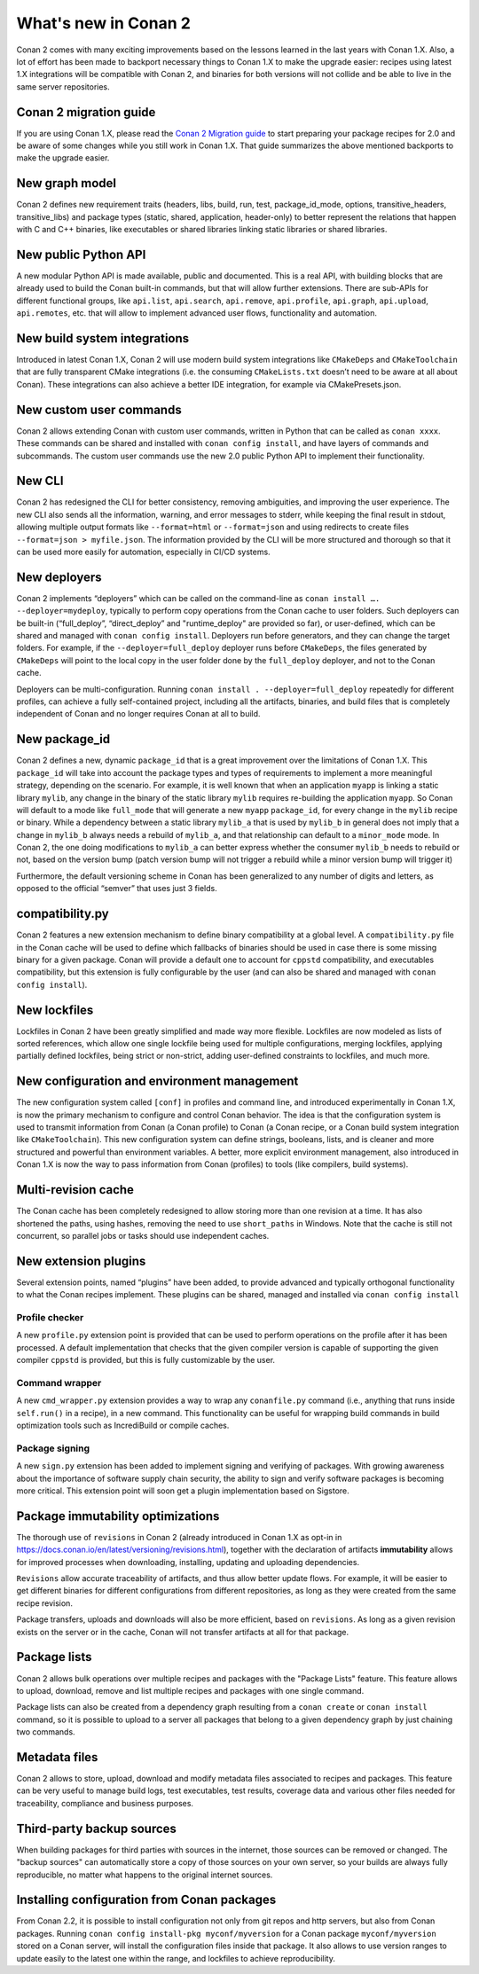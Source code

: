 .. _whatsnew:

What's new in Conan 2
=====================

Conan 2 comes with many exciting improvements based on the lessons learned in the last years with Conan 1.X.
Also, a lot of effort has been made to backport necessary things to Conan 1.X to make the upgrade easier: recipes using latest 1.X integrations will be compatible with Conan 2, and binaries for both versions will not collide and be able to live in the same server repositories.


Conan 2 migration guide
-----------------------
If you are using Conan 1.X, please read the `Conan 2 Migration guide <https://docs.conan.io/en/latest/conan_v2.html>`_ to start preparing your package recipes for 2.0 and be aware of some changes while you still work in Conan 1.X. That guide summarizes the above mentioned backports to make the upgrade easier.


New graph model
---------------
Conan 2 defines new requirement traits (headers, libs, build, run, test, package_id_mode, options, transitive_headers, transitive_libs) and package types (static, shared, application, header-only) to better represent the relations that happen with C and C++ binaries, like executables or shared libraries linking static libraries or shared libraries. 

.. seealso::

    - https://www.youtube.com/watch?v=kKGglzm5ous
    - https://github.com/conan-io/tribe/blob/main/design/026-requirements_traits.md
    - https://github.com/conan-io/tribe/blob/main/design/027-package_types.md


New public Python API
---------------------
A new modular Python API is made available, public and documented. This is a real API, with building blocks that are already used to build the Conan built-in commands, but that will allow further extensions. There are sub-APIs for different functional groups, like ``api.list``, ``api.search``, ``api.remove``, ``api.profile``, ``api.graph``, ``api.upload``, ``api.remotes``, etc. that will allow to implement advanced user flows, functionality and automation.

.. seealso::

    - :ref:`Python API reference <reference_python_api>`


New build system integrations
-----------------------------
Introduced in latest Conan 1.X, Conan 2 will use modern build system integrations like ``CMakeDeps`` and ``CMakeToolchain`` that are fully transparent CMake integrations (i.e. the consuming ``CMakeLists.txt`` doesn’t need to be aware at all about Conan). These integrations can also achieve a better IDE integration, for example via CMakePresets.json.

.. seealso::

    - :ref:`Tools reference <conan_tools>`


New custom user commands
------------------------
Conan 2 allows extending Conan with custom user commands, written in Python that can be called as ``conan xxxx``. These commands can be shared and installed with ``conan config install``, and have layers of commands and subcommands. The custom user commands use the new 2.0 public Python API to implement their functionality.


New CLI
-------
Conan 2 has redesigned the CLI for better consistency, removing ambiguities, and improving the user experience. The new CLI also sends all the information, warning, and error messages to stderr, while keeping the final result in stdout, allowing multiple output formats like ``--format=html`` or ``--format=json`` and using redirects to create files ``--format=json > myfile.json``. The information provided by the CLI will be more structured and thorough so that it can be used more easily for automation, especially in CI/CD systems.

.. seealso::

    - :ref:`Commands reference <reference_commands>`


New deployers
-------------
Conan 2 implements “deployers” which can be called on the command-line as ``conan install …. --deployer=mydeploy``, typically to perform copy operations from the Conan cache to user folders. Such deployers can be built-in (“full_deploy”, “direct_deploy” and "runtime_deploy" are provided so far), or user-defined, which can be shared and managed with ``conan config install``. Deployers run before generators, and they can change the target folders. For example, if the ``--deployer=full_deploy`` deployer runs before ``CMakeDeps``, the files generated by ``CMakeDeps`` will point to the local copy in the user folder done by the ``full_deploy`` deployer, and not to the Conan cache.

Deployers can be multi-configuration. Running ``conan install . --deployer=full_deploy`` repeatedly for different profiles, can achieve a fully self-contained project, including all the artifacts, binaries, and build files that is completely independent of Conan and no longer requires Conan at all to build.


New package_id
--------------
Conan 2 defines a new, dynamic ``package_id`` that is a great improvement over the limitations of Conan 1.X. This ``package_id`` will take into account the package types and types of requirements to implement a more meaningful strategy, depending on the scenario. For example, it is well known that when an application ``myapp`` is linking a static library ``mylib``, any change in the binary of the static library ``mylib`` requires re-building the application ``myapp``. So Conan will default to a mode like ``full_mode`` that will generate a new ``myapp`` ``package_id``, for every change in the ``mylib`` recipe or binary. While a dependency between a static library ``mylib_a`` that is used by ``mylib_b`` in general does not imply that a change in ``mylib_b`` always needs a rebuild of ``mylib_a``, and that relationship can default to a ``minor_mode`` mode. In Conan 2, the one doing modifications to ``mylib_a`` can better express whether the consumer ``mylib_b`` needs to rebuild or not, based on the version bump (patch version bump will not trigger a rebuild while a minor version bump will trigger it)

Furthermore, the default versioning scheme in Conan has been generalized to any number of digits and letters, as opposed to the official “semver” that uses just 3 fields.

compatibility.py
----------------
Conan 2 features a new extension mechanism to define binary compatibility at a global level. A ``compatibility.py`` file in the Conan cache will be used to define which fallbacks of binaries should be used in case there is some missing binary for a given package. Conan will provide a default one to account for ``cppstd`` compatibility, and executables compatibility, but this extension is fully configurable by the user (and can also be shared and managed with ``conan config install``).

New lockfiles
-------------
Lockfiles in Conan 2 have been greatly simplified and made way more flexible. Lockfiles are now modeled as lists of sorted references, which allow one single lockfile being used for multiple configurations, merging lockfiles, applying partially defined lockfiles, being strict or non-strict, adding user-defined constraints to lockfiles, and much more.

.. seealso::

    - :ref:`Tutorial introduction to lockfiles <tutorial_consuming_packages_versioning_lockfiles>`
    - https://github.com/conan-io/tribe/blob/main/design/034-new_lockfiles.md
    - :ref:`Tutorial about versioning and lockfiles <tutorial_versioning_lockfiles>`


New configuration and environment management
---------------------------------------------
The new configuration system called ``[conf]`` in profiles and command line, and introduced experimentally in Conan 1.X, is now the primary mechanism to configure and control Conan behavior. The idea is that the configuration system is used to transmit information from Conan (a Conan profile) to Conan (a Conan recipe, or a Conan build system integration like ``CMakeToolchain``). This new configuration system can define strings, booleans, lists, and is cleaner and more structured and powerful than environment variables.
A better, more explicit environment management, also introduced in Conan 1.X is now the way to pass information from Conan (profiles) to tools (like compilers, build systems).

.. seealso::

    - :ref:`Reference of enviroment tools <reference_tools_env>`


Multi-revision cache
-------------------------
The Conan cache has been completely redesigned to allow storing more than one revision at a time. It has also shortened the paths, using hashes, removing the need to use ``short_paths`` in Windows.
Note that the cache is still not concurrent, so parallel jobs or tasks should use independent caches.

New extension plugins
---------------------
Several extension points, named “plugins” have been added, to provide advanced and typically orthogonal functionality to what the Conan recipes implement. These plugins can be shared, managed and installed via ``conan config install``

Profile checker
+++++++++++++++
A new ``profile.py`` extension point is provided that can be used to perform operations on the profile after it has been processed. A default implementation that checks that the given compiler version is capable of supporting the given compiler ``cppstd`` is provided, but this is fully customizable by the user.

Command wrapper
+++++++++++++++
A new ``cmd_wrapper.py`` extension provides a way to wrap any ``conanfile.py`` command (i.e., anything that runs inside ``self.run()`` in a recipe), in a new command. This functionality can be useful for wrapping build commands in build optimization tools such as IncrediBuild or compile caches.

Package signing
+++++++++++++++
A new ``sign.py`` extension has been added to implement signing and verifying of packages. With growing awareness about the importance of software supply chain security, the ability to sign and verify software packages is becoming more critical. This extension point will soon get a plugin implementation based on Sigstore.

Package immutability optimizations
----------------------------------
The thorough use of ``revisions`` in Conan 2 (already introduced in Conan 1.X as opt-in in `<https://docs.conan.io/en/latest/versioning/revisions.html>`_), together with the declaration of artifacts **immutability** allows for improved processes when downloading, installing, updating and uploading dependencies.

``Revisions`` allow accurate traceability of artifacts, and thus allow better update flows. For example, it will be easier to get different binaries for different configurations from different repositories, as long as they were created from the same recipe revision.

Package transfers, uploads and downloads will also be more efficient, based on ``revisions``. As long as a given revision exists on the server or in the cache, Conan will not transfer artifacts at all for that package.

Package lists
-------------

Conan 2 allows bulk operations over multiple recipes and packages with the "Package Lists" feature.
This feature allows to upload, download, remove and list multiple recipes and packages with one single command.

Package lists can also be created from a dependency graph resulting from a ``conan create`` or ``conan install`` command,
so it is possible to upload to a server all packages that belong to a given dependency graph by just chaining two commands.

.. seealso::
    
    - :ref:`Read the example usages <examples_commands_pkglists>`
    - `Package lists blog post <https://blog.conan.io/2023/06/28/Conan-bulk-package-operations.html>`_


Metadata files
--------------

Conan 2 allows to store, upload, download and modify metadata files associated to recipes and packages. This feature
can be very useful to manage build logs, test executables, test results, coverage data and various other 
files needed for traceability, compliance and business purposes.

.. seealso::
    
    - `Metadata files blog post <https://blog.conan.io/2023/10/24/Conan-launches-metadata-files.html>`_


Third-party backup sources
--------------------------

When building packages for third parties with sources in the internet, those sources can be removed or changed.
The "backup sources" can automatically store a copy of those sources on your own server, so your builds are 
always fully reproducible, no matter what happens to the original internet sources. 

.. seealso::
    
    - `Blog post about backup sources <https://blog.conan.io/2023/10/03/backup-sources-feature.html>`_


Installing configuration from Conan packages
--------------------------------------------

From Conan 2.2, it is possible to install configuration not only from git repos and http servers, but also
from Conan packages. Running ``conan config install-pkg myconf/myversion`` for a Conan package ``myconf/myversion``
stored on a Conan server, will install the configuration files inside that package. It also allows
to use version ranges to update easily to the latest one within the range, and lockfiles to achieve reproducibility.

.. seealso::

    - :ref:`Read the conan config install-pkg command reference <reference_commands_conan_config_install_pkg>`
